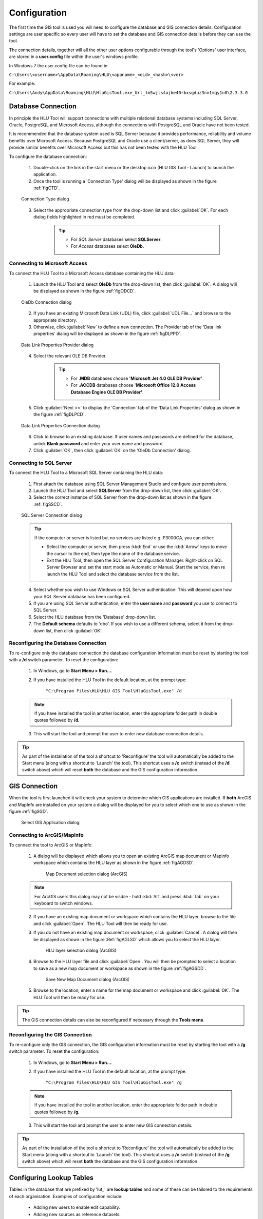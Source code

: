 *************
Configuration
*************

The first time the GIS tool is used you will need to configure the database and GIS connection details.  Configuration settings are user specific so every user will have to set the database and GIS connection details before they can use the tool.

The connection details, together will all the other user options configurable through the tool's 'Options' user interface, are stored in a **user.config** file within the user's windows profile.

In Windows 7 the user.config file can be found in:

``C:\Users\<username>\AppData\Roaming\HLU\<appname>_<eid>_<hash>\<ver>``

For example:

``C:\Users\Andy\AppData\Roaming\HLU\HluGisTool.exe_Url_lm5wjls4ajbe40rbxsgduz3nv1mqy1n0\2.3.3.0``


.. index::
	single: Configuration; Database Connection

.. _database_connection:

Database Connection
===================

In principle the HLU Tool will support connections with multiple relational database systems including SQL Server, Oracle, PostgreSQL and Microsoft Access, although the connections with PostgreSQL and Oracle have not been tested.

It is recommended that the database system used is SQL Server because it provides performance, reliability and volume benefits over Microsoft Access. Because PostgreSQL and Oracle use a client/server, as does SQL Server, they will provide similar benefits over Microsoft Access but this has not been tested with the HLU Tool.

To configure the database connection:

	1. Double-click on the link in the start menu or the desktop icon (HLU GIS Tool - Launch) to launch the application.

	2. Once the tool is running a 'Connection Type' dialog will be displayed as shown in the figure :ref:`figCTD`.

	.. _figCTD:

	.. figure:: figures/ConnectionTypeDialog.png
		:align: center
		:scale: 90

		Connection Type dialog

	3. Select the appropriate connection type from the drop-down list and click :guilabel:`OK`. For each dialog fields highlighted in red must be completed.

		.. tip::
			* For *SQL Server* databases select **SQLServer**.
			* For *Access* databases select **OleDb**.


.. raw:: latex

	\newpage

Connecting to Microsoft Access
------------------------------

To connect the HLU Tool to a Microsoft Access database containing the HLU data:

	1. Launch the HLU Tool and select **OleDb** from the drop-down list, then click :guilabel:`OK`. A dialog will be displayed as shown in the figure :ref:`figODCD`.

	.. _figODCD:

	.. figure:: figures/OleDbConnectionDialog.png
		:align: center
		:scale: 90

		OleDb Connection dialog

	2. If you have an existing Microsoft Data Link (UDL) file, click :guilabel:`UDL File…` and browse to the appropriate directory.

	3. Otherwise, click :guilabel:`New` to define a new connection. The Provider tab of the 'Data link properties' dialog will be displayed as shown in the figure :ref:`figDLPPD`.

	.. _figDLPPD:

	.. figure:: figures/DataLinkPropertiesProviderDialog.png
		:align: center
		:scale: 90

		Data Link Properties Provider dialog

	4. Select the relevant OLE DB Provider.
	   
		.. tip::
			* For **.MDB** databases choose **'Microsoft Jet 4.0 OLE DB Provider'**.
			* For **.ACCDB** databases choose **'Microsoft Office 12.0 Access Database Engine OLE DB Provider'**.


	5. Click :guilabel:`Next >>` to display the 'Connection' tab of the 'Data Link Properties' dialog as shown in the figure :ref:`figDLPCD`.

	.. _figDLPCD:

	.. figure:: figures/DataLinkPropertiesConnectionDialog.png
		:align: center
		:scale: 90

		Data Link Properties Connection dialog

	.. |selectdb| image:: ../icons/SelectDatabase.png
		:height: 16px
		:width: 16px

	6. Click |selectdb| to browse to an existing database. If user names and passwords are defined for the database, untick **Blank password** and enter your user name and password. 

	7. Click :guilabel:`OK`, then click :guilabel:`OK` on the 'OleDb Connection' dialog.


.. raw:: latex

	\newpage

Connecting to SQL Server
------------------------

To connect the HLU Tool to a Microsoft SQL Server containing the HLU data:

	1. First attach the database using SQL Server Management Studio and configure user permissions.

	2. Launch the HLU Tool and select **SQLServer** from the drop-down list, then click :guilabel:`OK`.

	3. Select the correct instance of SQL Server from the drop-down list as shown in the figure :ref:`figSSCD`.

	.. _figSSCD:

	.. figure:: figures/SQLServerConnectionDialog.png
		:align: center
		:scale: 90

		SQL Server Connection dialog

	.. tip::
		If the computer or server is listed but no services are listed e.g. P3000CA\, you can either:

		* Select the computer or server, then press :kbd:`End` or use the :kbd:`Arrow` keys to move the cursor to the end, then type the name of the database service.
		* Exit the HLU Tool, then open the SQL Server Configuration Manager. Right-click on SQL Server Browser and set the start mode as Automatic or Manual. Start the service, then re launch the HLU Tool and select the database service from the list.

	4. Select whether you wish to use Windows or SQL Server authentication. This will depend upon how your SQL Server database has been configured.

	5. If you are using SQL Server authentication, enter the **user name** and **password** you use to connect to SQL Server.

	6. Select the HLU database from the 'Database' drop-down list.

	7. The **Default schema** defaults to 'dbo'. If you wish to use a different schema, select it from the drop-down list, then click :guilabel:`OK`.


.. raw:: latex

	\newpage

Reconfiguring the Database Connection
-------------------------------------

To re-configure only the database connection the database configuration information must be reset by starting the tool with a **/d** switch parameter. To reset the configuration:

	1. In Windows, go to **Start Menu > Run…**.
	
	2. If you have installed the HLU Tool in the default location, at the prompt type:

		``"C:\Program Files\HLU\HLU GIS Tool\HluGisTool.exe" /d``


	.. note::
		If you have installed the tool in another location, enter the appropriate folder path in double quotes followed by **/d**.

	3. This will start the tool and prompt the user to enter new database connection details.


.. tip::
	As part of the installation of the tool a shortcut to 'Reconfigure' the tool will automatically be added to the Start menu (along with a shortcut to 'Launch' the tool).  This shortcut uses a **/c** switch (instead of the **/d** switch above) which will reset **both** the database and the GIS configuration information.


.. raw:: latex

	\newpage

.. index::
	single: Configuration; GIS Connection

.. _gis_connection:

GIS Connection
==============

When the tool is first launched it will check your system to determine which GIS applications are installed. If **both** ArcGIS and MapInfo are installed on your system a dialog will be displayed for you to select which one to use as shown in the figure :ref:`figSGD`.

	.. _figSGD:

	.. figure:: figures/SelectGISDialog.png
		:align: center
		:scale: 85

		Select GIS Application dialog


Connecting to ArcGIS/MapInfo
----------------------------

To connect the tool to ArcGIS or MapInfo:

	1. A dialog will be displayed which allows you to open an existing ArcGIS map document or MapInfo workspace which contains the HLU layer as shown in the figure :ref:`figAGDSD`.

		.. _figAGDSD:

		.. figure:: figures/ArcGISDocumentSelectionDialog.png
			:align: center
			:scale: 80

			Map Document selection dialog (ArcGIS)

	.. note::
		For ArcGIS users this dialog may not be visible - hold :kbd:`Alt` and press :kbd:`Tab` on your keyboard to switch windows.

	2. If you have an existing map document or workspace which contains the HLU layer, browse to the file and click :guilabel:`Open`. The HLU Tool will then be ready for use.

	3. If you do not have an existing map document or workspace, click :guilabel:`Cancel`. A dialog will then be displayed as shown in the figure :Ref:`figAGLSD` which allows you to select the HLU layer.

		.. _figAGLSD:

		.. figure:: figures/ArcGISLayerSelectionDialog.png
			:align: center
			:scale: 80

			HLU layer selection dialog (ArcGIS)

	4. Browse to the HLU layer file and click :guilabel:`Open`. You will then be prompted to select a location to save as a new map document or workspace as shown in the figure :ref:`figAGSDD`.

		.. _figAGSDD:

		.. figure:: figures/ArcGISSaveDocumentDialog.png
			:align: center
			:scale: 80

			Save New Map Document dialog (ArcGIS)

	5. Browse to the location, enter a name for the map document or workspace and click :guilabel:`OK`. The HLU Tool will then be ready for use.

.. tip::
	The GIS connection details can also be reconfigured if necessary through the **Tools menu**.


.. raw:: latex

	\newpage

Reconfiguring the GIS Connection
--------------------------------

To re-configure only the GIS connection, the GIS configuration information must be reset by starting the tool with a **/g** switch parameter. To reset the configuration:

	1. In Windows, go to **Start Menu > Run…**.
	
	2. If you have installed the HLU Tool in the default location, at the prompt type:

		``"C:\Program Files\HLU\HLU GIS Tool\HluGisTool.exe" /g``

	.. note::
		If you have installed the tool in another location, enter the appropriate folder path in double quotes followed by **/g**.

	3. This will start the tool and prompt the user to enter new GIS connection details.


.. tip::
	As part of the installation of the tool a shortcut to 'Reconfigure' the tool will automatically be added to the Start menu (along with a shortcut to 'Launch' the tool).  This shortcut uses a **/c** switch (instead of the **/g** switch above) which will reset **both** the database and the GIS configuration information.


.. raw:: latex

	\newpage

.. _configuring_luts:

Configuring Lookup Tables
=========================

Tables in the database that are prefixed by 'lut\_' are **lookup tables** and some of these can be tailored to the requirements of each organisation. Examples of configuration include:

	* Adding new users to enable edit capability.
	* Adding new sources as reference datasets.
	* Adding new legacy habitats.
	* Hiding 'non-local' habitats, habitat classes and habitat types.
	* Changing the order that the values appear in drop-down lists.

.. note::
	Changes to the lookup tables won't take effect for HLU Tool instances that are running. The HLU Tool will need to be closed and re-started before any lookup table changes take effect.

.. seealso::
	See :ref:`lookup_tables` for more information on lookup tables.

.. index::
	single: Configuration; Users

.. _configuring_users:

Configuring Users
-----------------

New users of the HLU Tool must be added to the 'lut_user' table if they wish to apply any updates. The format of the table is shown in the figure :ref:`figDTLU`.

.. _figDTLU:

.. figure:: figures/DatabaseTableLutUser.png
	:align: center

	Format of the lut_user table


.. note::

	* Users will be able to use the tool even if their user details have not been entered into the lut_user table. However, '[Read Only]' will appear in the user interface title bar and they will not be able to apply any changes.
	* Users must also have edit access to the database and GIS feature layers in order to apply changes using the tool.
	* Existing user records cannot be removed from the 'lut_user' table if they are referenced by any of the data records (i.e. if they have applied any changes to the data). This is because data integrity must be retained.

.. caution::
	Bulk update permission should only be assigned to **expert** users and should only be used with caution as mistakes can have major affects on the data.


.. raw:: latex

	\newpage

.. index::
	single: Configuration; Sources

.. _configuring_sources:

Configuring Sources
-------------------

Additional sources can be added to the 'lut_sources' table . The format of the table is shown in the figure :ref:`figDTLS`.

.. _figDTLS:

.. figure:: figures/DatabaseTableLutSources.png
	:align: center

	Format of the lut_sources table


.. note::
	Existing source records cannot be removed from the 'lut_sources' table if they are referenced by any of the data records (i.e. if they have been used in any incid data records). This is because data integrity must be retained.


.. raw:: latex

	\newpage

.. index::
	single: Configuration; Processes

.. _configuring_processes:

Configuring Processes
---------------------

New processes can be added to the 'lut_process' table. The format of the table is shown in the figure :ref:`figDTLP`.

.. _figDTLP:

.. figure:: figures/DatabaseTableLutProcess.png
	:align: center

	Format of the lut_process table


.. raw:: latex

	\newpage

.. index::
	single: Configuration; Habitat Class

.. _configuring_habitat_class:

Configuring Habitat Classes
---------------------------

Habitat Classes can be flagged as **local** or not in the 'lut_habitat_class` table. The format of the table is shown in the figure :ref:`figDTLHC`.

.. _figDTLHC:

.. figure:: figures/DatabaseTableLutHabitatClass.png
	:align: center

	Format of the lut_habitat_class table


Setting the **local** flag of a Habitat Class to 'False' (zero) in the 'lut_habitat_class' table will stop it appearing in the 'Habitat Class' drop-down list in the Habitats tab of the main window and in the 'Habitat Class' drop-down list in the Sources tab. This enables entire habitat classes that are not used by the organisation to be hidden to keep the drop-down list as short as possible.

.. note::
	Only Habitat Classes that are indirectly referenced by records in the 'lut_habitat_type_ihs_habitat' translation table (by referencing one or more **code_habitat_type** values that relate to a **habitat_class_code** in the 'lut_habitat_types' table and subsequently a Habitat Class **code** in the 'lut_habitat_class' table) will appear in the 'Habitat Class' drop-down list in the Habitats tab of the main window, even if the **is_local** flag in the 'lut_habitat_type' table is set to 'True' (minus one). This is because the 'lut_habitat_type_ihs_habitat' table controls the cross-reference between different Habitat Classes/Types and IHS Habitats.


.. raw:: latex

	\newpage

.. index::
	single: Configuration; Habitat Type

.. _configuring_habitat_type:

Configuring Habitat Types
-------------------------

Habitat Types can be flagged as **local** in the 'lut_habitat_type` table. The format of the table is shown in the figure :ref:`figDTLHT`.

.. _figDTLHT:

.. figure:: figures/DatabaseTableLutHabitatType.png
	:align: center

	Format of the lut_habitat_type table


Setting the **local** flag of a Habitat Type to 'False' (zero) in the 'lut_habitat_type' table will stop it appearing in the 'Habitat Type' drop-down list in the Habitats tab of the main window and in the 'Habitat Type' drop-down list in the Sources tab. This enables specific habitat types that are not used by the organisation, or are not found in the local area, to be hidden to keep the drop-down list as short as possible.

.. note::
	Only Habitat Types that are directly referenced by records in the 'lut_habitat_type_ihs_habitat' translation table (by referencing one or more **code_habitat_type** values that relate to a Habitat Type **code** in the 'lut_habitat_type' table) will appear in the 'Habitat Type' drop-down list in the Habitats tab of the main window, even if the **is_local** flag in the 'lut_habitat_type' table is set to 'True' (minus one). This is because the 'lut_habitat_type_ihs_habitat' table controls the cross-reference between different Habitat Classes/Types and IHS Habitats.


.. raw:: latex

	\newpage

.. index::
	single: Configuration; IHS Habitats

.. _configuring_habitats:

Configuring IHS Habitats
------------------------

IHS Habitats can be flagged as **local** in the 'lut_ihs_habitat` table. The format of the table is shown in the figure :ref:`figDTLIH` (some columns have been hidden).

.. _figDTLIH:

.. figure:: figures/DatabaseTableLutIHSHabitat.png
	:align: center

	Format of the lut_ihs_habitat table


.. note::
	Only IHS Habitats flagged as **local** will appear in the 'IHS Habitat' drop-down list in the main window. This enables habitats that are not found in the local area to be hidden to avoid being selected in error (e.g. coastal habitats in land-locked counties.)


.. raw:: latex

	\newpage

.. index::
	single: Configuration; Legacy Habitat

.. _configuring_legacy_habitat:

Configuring Legacy Habitat
--------------------------

Legacy habitats can be configured in the 'lut_legacy_habitat` table. The format of the table is shown in the figure :ref:`figDTLLH`.

.. _figDTLLH:

.. figure:: figures/DatabaseTableLutLegacyHabitat.png
	:align: center

	Format of the lut_legacy_habitat table


.. note::
	Existing legacy habitat records cannot be removed from the 'lut_legacy_habitat' table if they are referenced by any of the data records (i.e. if they have been used in any incid data records). This is because data integrity must be retained.


.. raw:: latex

	\newpage

.. index::
	single: Configuration; Exports
	single: Exports; Export Formats

.. _configuring_exports:

Configuring Exports
===================

Adding export formats
---------------------

Export formats can be added or removed in the 'exports' table shown in the figure :ref:`figDTE`.

.. _figDTE:

.. figure:: figures/DatabaseTableExports.png
	:align: center

	Format of the exports table


Once a new export format has been added to the 'exports' table the fields to be included in the export must be added to the 'exports_fields' table.


.. index::
	single: Exports; Export Fields

Adding fields to an export format
---------------------------------

The 'exports_fields' table shown in the figure :ref:`figDTEF` defines which fields are exported for each export type in the 'exports' table.

.. _figDTEF:

.. figure:: figures/DatabaseTableExportsFields.png
	:align: center

	Format of the exports_fields table


.. note::
	GIS controlled fields such as obj, shape, perimeter, area, x, y, etc. should not be included. These fields will be automatically added to the exported layer.


.. seealso::
	See :ref:`export_tables` for more information.


.. index::
	single: Exports; Field Formats

.. _export_field_formats:

Field Formats
-------------

The format of some export fields can be modified in the output file.

**Lookup related fields**
The format of all fields that relate to a lookup 'lut\_' table record can be modified using the following formats:

	.. tabularcolumns:: |L|L|L|

	.. table:: Valid Export Field Formats for fields with related lookup tables

		+-----------------+--------------------------------------------------------------------------------+-------------------------+
		|   Field Format  |                                  Description                                   |         Example         |
		+=================+================================================================================+=========================+
		| Code (or blank) | Outputs **only** the raw 'code' value of the specified field.                  | 'GA0'.                  |
		+-----------------+--------------------------------------------------------------------------------+-------------------------+
		| Lookup          | Outputs **only** the 'description' field value from the relevant lookup table. | 'Acid Grassland'.       |
		+-----------------+--------------------------------------------------------------------------------+-------------------------+
		| Both            | Outputs **both** the 'code' **and** 'description' values separated by ' : '.   | 'GA0 : Acid Grassland'. |
		+-----------------+--------------------------------------------------------------------------------+-------------------------+

.. note::
	* The above 'field_format' values (i.e. 'Code,' 'Lookup' and 'Both') are **case sensitive**.
	* The 'field_type' must be '10' (text) for the specified field.
	* The 'field_length' must be long enough to contain the specified output format (up to 254 chars) or it will be truncated.

**Source date fields**
The format of the 'source_date_start' and 'source_date_end' fields in the 'incid_sources' table can be modified using the following field formats:

	.. tabularcolumns:: |L|L|L|

	.. table:: Valid Export Field Formats for source date fields

		+--------------+---------------------------------------------------------+---------------------------------+
		| Field Format |                    Output Description                   |             Example             |
		+==============+=========================================================+=================================+
		| blank        | Start **or** End date in the format entered.            | 'Jul 2008' or 'Nov 2009'        |
		+--------------+---------------------------------------------------------+---------------------------------+
		| 'v'          | **Both** Start **and** End dates in the format entered. | 'Jul 2008 - Nov 2009'.          |
		+--------------+---------------------------------------------------------+---------------------------------+
		| 'dd/MM/yyyy' | Start or End date as 'day/month/year'.                  | '01/07/2008' or '01/11/2009'.   |
		+--------------+---------------------------------------------------------+---------------------------------+
		| 'mmm yyyy'   | Start or End date as 'month year'.                      | 'Jul 2008' or 'Nov 2009'.       |
		+--------------+---------------------------------------------------------+---------------------------------+
		| 'yyyy'       | Start or End date as 'year' only.                       | '2008' or '2009'.               |
		+--------------+---------------------------------------------------------+---------------------------------+
		| 'D'          | Start or End date in the vague 'day' format.            | '01/07/2008' or '01/11/2009'.   |
		+--------------+---------------------------------------------------------+---------------------------------+
		| 'O'          | Start or End date in the vague 'month year' format.     | 'Jul 2008' or 'Nov 2009'.       |
		+--------------+---------------------------------------------------------+---------------------------------+
		| 'Y'          | Start or End date in the vague 'year' format.           | '2008' or '2009'.               |
		+--------------+---------------------------------------------------------+---------------------------------+
		| 'P'          | Start or End date in the vague 'season year' format.    | 'Summer 2008' or 'Autumn 2009'. |
		+--------------+---------------------------------------------------------+---------------------------------+

.. note::
	* The above 'field_format' values are **case sensitive**.
	* The 'field format' value 'v' can be used with wither the 'source_date_start' or 'source_date_end' fields.
	* The 'field_type' must be '10' (text) for the specified field.
	* The 'field_length' must be long enough to contain the specified output format (up to 254 chars) or it will be truncated.

.. caution::
	* When using the field format **'dd/MM/yyyy'** the month portion **'MM'** must be in capitals (lower case 'mm' means 'minutes' not 'Months').
	* Because of the way Source dates are stored in the database, dates entered as a single date (e.g. '01/07/2008' or '2008') rather than a date range (e.g. '01/07/2008 - 30/11/2009' or '- 2008') will always have a 'source_date_end' of 'Unknown' or blank (depending on the chosen output format).
	* Vague dates (e.g. 'Jul 2008' or '2008') are stored based on the first day of the relevant period, so if output in a more precise format (e.g. entered as '2008' but output as 'mmm yyyy') the day and/or month output will be the first day/month of the relevant period.


**Date field specifiers**
The following table describes the valid date and time format specifiers.

	.. tabularcolumns:: |L|L|

	.. table:: Valid date and time format specifiers

		+-----------+------------------------------------------------+
		| Specifier |                  Description                   |
		+===========+================================================+
		| "d"       | The day of the month, from 1 through 31.       |
		+-----------+------------------------------------------------+
		| "dd"      | The day of the month, from 01 through 31.      |
		+-----------+------------------------------------------------+
		| "ddd"     | The abbreviated name of the day of the week.   |
		+-----------+------------------------------------------------+
		| "dddd"    | The full name of the day of the week.          |
		+-----------+------------------------------------------------+
		| "h"       | The hour, using a 12-hour clock from 1 to 12.  |
		+-----------+------------------------------------------------+
		| "hh"      | The hour, using a 12-hour clock from 01 to 12. |
		+-----------+------------------------------------------------+
		| "H"       | The hour, using a 24-hour clock from 0 to 23.  |
		+-----------+------------------------------------------------+
		| "HH"      | The hour, using a 24-hour clock from 00 to 23. |
		+-----------+------------------------------------------------+
		| "m"       | The minute, from 0 through 59.                 |
		+-----------+------------------------------------------------+
		| "mm"      | The minute, from 00 through 59.                |
		+-----------+------------------------------------------------+
		| "M"       | The month, from 1 through 12.                  |
		+-----------+------------------------------------------------+
		| "MM"      | The month, from 01 through 12.                 |
		+-----------+------------------------------------------------+
		| "MMM"     | The abbreviated name of the month.             |
		+-----------+------------------------------------------------+
		| "MMMM"    | The full name of the month.                    |
		+-----------+------------------------------------------------+
		| "s"       | The second, from 0 through 59.                 |
		+-----------+------------------------------------------------+
		| "ss"      | The second, from 00 through 59.                |
		+-----------+------------------------------------------------+
		| "t"       | The first character of the AM/PM designator.   |
		+-----------+------------------------------------------------+
		| "tt"      | The AM/PM designator.                          |
		+-----------+------------------------------------------------+
		| "y"       | The year, from 0 to 99.                        |
		+-----------+------------------------------------------------+
		| "yy"      | The year, from 00 to 99.                       |
		+-----------+------------------------------------------------+
		| "yyyy"    | The year as a four-digit number.               |
		+-----------+------------------------------------------------+
		| ":"       | The time separator.                            |
		+-----------+------------------------------------------------+
		| "/"       | The date separator.                            |
		+-----------+------------------------------------------------+
		| space     | Date or time spacing character.                |
		+-----------+------------------------------------------------+

